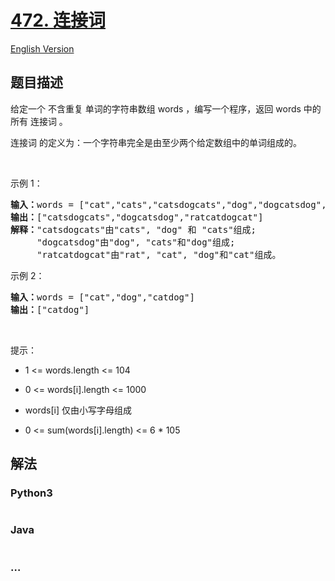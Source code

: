 * [[https://leetcode-cn.com/problems/concatenated-words][472. 连接词]]
  :PROPERTIES:
  :CUSTOM_ID: 连接词
  :END:
[[./solution/0400-0499/0472.Concatenated Words/README_EN.org][English
Version]]

** 题目描述
   :PROPERTIES:
   :CUSTOM_ID: 题目描述
   :END:

#+begin_html
  <!-- 这里写题目描述 -->
#+end_html

#+begin_html
  <p>
#+end_html

给定一个 不含重复 单词的字符串数组 words ，编写一个程序，返回 words
中的所有 连接词 。

#+begin_html
  </p>
#+end_html

#+begin_html
  <p>
#+end_html

连接词 的定义为：一个字符串完全是由至少两个给定数组中的单词组成的。

#+begin_html
  </p>
#+end_html

#+begin_html
  <p>
#+end_html

 

#+begin_html
  </p>
#+end_html

#+begin_html
  <p>
#+end_html

示例 1：

#+begin_html
  </p>
#+end_html

#+begin_html
  <pre>
  <strong>输入：</strong>words = ["cat","cats","catsdogcats","dog","dogcatsdog","hippopotamuses","rat","ratcatdogcat"]
  <strong>输出：</strong>["catsdogcats","dogcatsdog","ratcatdogcat"]
  <strong>解释：</strong>"catsdogcats"由"cats", "dog" 和 "cats"组成; 
       "dogcatsdog"由"dog", "cats"和"dog"组成; 
       "ratcatdogcat"由"rat", "cat", "dog"和"cat"组成。
  </pre>
#+end_html

#+begin_html
  <p>
#+end_html

示例 2：

#+begin_html
  </p>
#+end_html

#+begin_html
  <pre>
  <strong>输入：</strong>words = ["cat","dog","catdog"]
  <strong>输出：</strong>["catdog"]</pre>
#+end_html

#+begin_html
  <p>
#+end_html

 

#+begin_html
  </p>
#+end_html

#+begin_html
  <p>
#+end_html

提示：

#+begin_html
  </p>
#+end_html

#+begin_html
  <ul>
#+end_html

#+begin_html
  <li>
#+end_html

1 <= words.length <= 104

#+begin_html
  </li>
#+end_html

#+begin_html
  <li>
#+end_html

0 <= words[i].length <= 1000

#+begin_html
  </li>
#+end_html

#+begin_html
  <li>
#+end_html

words[i] 仅由小写字母组成

#+begin_html
  </li>
#+end_html

#+begin_html
  <li>
#+end_html

0 <= sum(words[i].length) <= 6 * 105

#+begin_html
  </li>
#+end_html

#+begin_html
  </ul>
#+end_html

** 解法
   :PROPERTIES:
   :CUSTOM_ID: 解法
   :END:

#+begin_html
  <!-- 这里可写通用的实现逻辑 -->
#+end_html

#+begin_html
  <!-- tabs:start -->
#+end_html

*** *Python3*
    :PROPERTIES:
    :CUSTOM_ID: python3
    :END:

#+begin_html
  <!-- 这里可写当前语言的特殊实现逻辑 -->
#+end_html

#+begin_src python
#+end_src

*** *Java*
    :PROPERTIES:
    :CUSTOM_ID: java
    :END:

#+begin_html
  <!-- 这里可写当前语言的特殊实现逻辑 -->
#+end_html

#+begin_src java
#+end_src

*** *...*
    :PROPERTIES:
    :CUSTOM_ID: section
    :END:
#+begin_example
#+end_example

#+begin_html
  <!-- tabs:end -->
#+end_html

